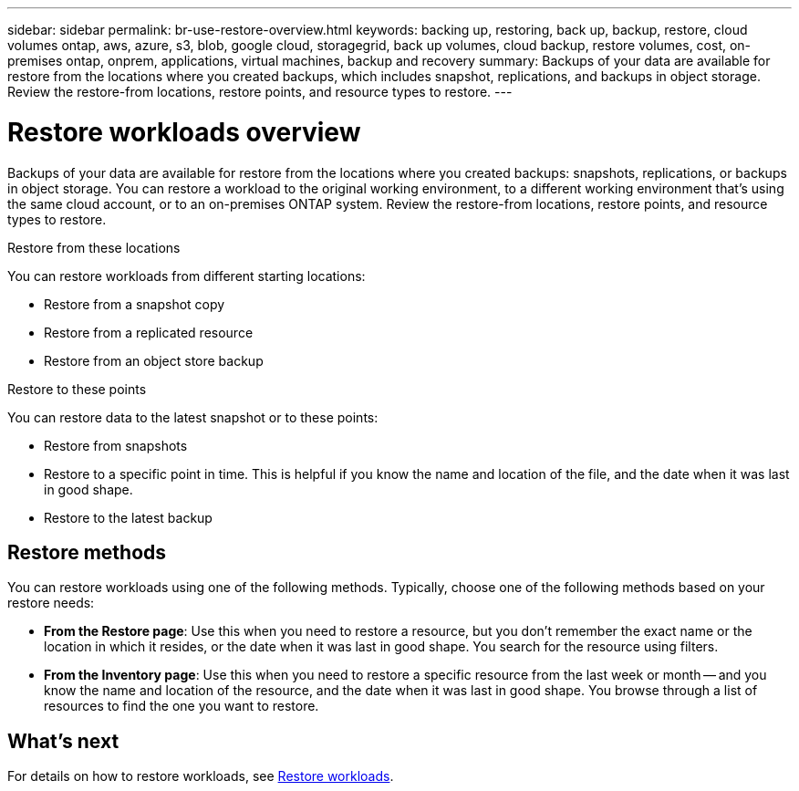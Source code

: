 ---
sidebar: sidebar
permalink: br-use-restore-overview.html
keywords: backing up, restoring, back up, backup, restore, cloud volumes ontap, aws, azure, s3, blob, google cloud, storagegrid, back up volumes, cloud backup, restore volumes, cost, on-premises ontap, onprem, applications, virtual machines, backup and recovery
summary: Backups of your data are available for restore from the locations where you created backups, which includes snapshot, replications, and backups in object storage. Review the restore-from locations, restore points, and resource types to restore.
---

= Restore workloads overview 
:hardbreaks:
:nofooter:
:icons: font
:linkattrs:
:imagesdir: ./media/

[.lead]
Backups of your data are available for restore from the locations where you created backups: snapshots, replications, or backups in object storage. You can restore a workload to the original working environment, to a different working environment that's using the same cloud account, or to an on-premises ONTAP system. Review the restore-from locations, restore points, and resource types to restore.

//different types of restore operations, volume restore or file/folder restore, Browse and restore vs Search and restore)

.Restore from these locations

You can restore workloads from different starting locations: 

* Restore from a snapshot copy
* Restore from a replicated resource
* Restore from an object store backup

.Restore to these points   

You can restore data to the latest snapshot or to these points: 

* Restore from snapshots
* Restore to a specific point in time. This is helpful if you know the name and location of the file, and the date when it was last in good shape. 
* Restore to the latest backup 

== Restore methods

You can restore workloads using one of the following methods. Typically, choose one of the following methods based on your restore needs:

* *From the Restore page*: Use this when you need to restore a resource, but you don't remember the exact name or the location in which it resides, or the date when it was last in good shape. You search for the resource using filters. 
* *From the Inventory page*: Use this when you need to restore a specific resource from the last week or month -- and you know the name and location of the resource, and the date when it was last in good shape. You browse through a list of resources to find the one you want to restore.

//Inventory is browse and restore. Restore page is Search and restore. 

== What's next

For details on how to restore workloads, see link:br-use-restore-database.html[Restore workloads].     

